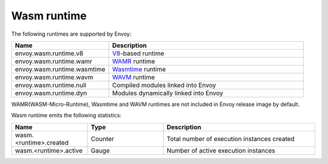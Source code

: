 .. _config_wasm_runtime:

Wasm runtime
============

The following runtimes are supported by Envoy:

.. csv-table::
  :header: Name, Description
  :widths: 1, 2

  envoy.wasm.runtime.v8, "`V8 <https://v8.dev>`_-based runtime"
  envoy.wasm.runtime.wamr, "`WAMR <https://github.com/bytecodealliance/wasm-micro-runtime>`_ runtime"
  envoy.wasm.runtime.wasmtime, "`Wasmtime <https://github.com/bytecodealliance/wasmtime>`_ runtime"
  envoy.wasm.runtime.wavm, "`WAVM <https://github.com/WAVM/WAVM>`_ runtime"
  envoy.wasm.runtime.null, "Compiled modules linked into Envoy"
  envoy.wasm.runtime.dyn, "Modules dynamically linked into Envoy"

WAMR(WASM-Micro-Runtime), Wasmtime and WAVM runtimes are not included in Envoy release image by default.

Wasm runtime emits the following statistics:

.. csv-table::
  :header: Name, Type, Description
  :widths: 1, 1, 2

  wasm.<runtime>.created, Counter, Total number of execution instances created
  wasm.<runtime>.active, Gauge, Number of active execution instances
